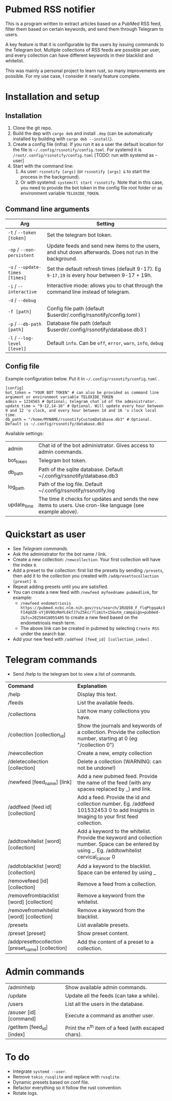 * Pubmed RSS notifier
This is a program written to extract articles based on a PubMed RSS feed, filter them based on certain keywords, and send them through Telegram to users.

A key feature is that it is configurable by the users by issuing commands to the Telegram bot. Multiple collections of RSS feeds are possible per user, and every collection can have different keywords in their blacklist and whitelist.

This was mainly a personal project to learn rust, so many improvements are possible. For my use case, I consider it nearly feature complete.

* Installation and setup
** Installation
1. Clone the git repo.
2. Build the dep with ~cargo deb~ and install ~.dep~ (can be automatically installed by building with ~cargo deb --install~).
3. Create a config file (infra). If you run it as a user the default location for the file is ~~/.config/rssnotify/config.toml~. For systemd it is ~/root/.config/rssnotify/config.toml~ [TODO: run with systemd as --user]
4. Start with the command line:
   1. As user: ~rssnotify [args]~ (or ~rssnotify [args] &~ to start the process in the background).
   2. Or with systemd: ~systemctl start rssnotify~. Note that in this case, you need to provide the bot token in the config file root folder or as environment variable =TELOXIDE_TOKEN=.

** Command line arguments

| *Arg*                         | *Setting*                                                                                                 |
|-----------------------------+---------------------------------------------------------------------------------------------------------|
| ~-t~ / ~--token [token]~        | Set the telegram bot token.                                                                             |
| ~-np~ / ~--non-persistent~      | Update feeds and send new items to the users, and shut down afterwards. Does not run in the background. |
| ~-u~ / ~--update-times [times]~ | Set the default refresh times (default 9-17). Eg =9-17,19= is every hour between 9-17 + 19h.              |
| ~-i~ / ~--interactive~          | Interactive mode: allows you to chat through the command line instead of telegram.                      |
| ~-d~ / ~--debug~                |                                                                                                         |
| ~-f [path]~                   | Config file path (default $userdir/.config/rssnotify/config.toml )                                      |
| ~-p~ / ~--db-path [path]~       | Database file path (default $userdir/.config/rssnotify/database.db3 )                                   |
| ~-l~ / ~--log-level [level]~    | Default =info=. Can be =off=, =error=, =warn=, =info=, =debug=                                                      |

** Config file
Example configuration below. Put it in ~~/.config/rssnotify/config.toml~ .

#+begin_src toml config.toml
  [config]
  bot_token = "YOUR BOT TOKEN" # can also be provided as command line argument or environment variable TELOXIDE_TOKEN
  admin = 1234565 # Optional; telegram chat id of the administrator.
  update_time = "9-12,14-16" # Optional. Will update every hour between 9 and 12 'o clock, and every hour between 14 and 16 'o clock local time.
  db_path = "/home/MYNAME/rssnotifyCustomDatabase.db3" # Optional. Default is ~/.config/rssnotify/database.db3
#+end_src

Available settings:
| admin       | Chat id of the bot administrator. Gives access to admin commands.                                            |
| bot_token   | Telegram bot token.                                                                                          |
| db_path     | Path of the sqlite database. Default ~/.config/rssnotify/database.db3                                        |
| log_path    | Path of the log file. Default ~/.config/rssnotify/rssnotify.log                                              |
| update_time | The time it checks for updates and sends the new items to users. Use cron-like language (see example above). |

* Quickstart as user
- See [[Telegram commands]].
- Ask the administrator for the bot name / link.
- Create a new collection: ~/newcollection~. Your first collection will have the index ~0~.
- Add a preset to the collection: first list the presets by sending ~/presets~, then add it to the collection you created with ~/addpresettocollection [preset] 0~.
- Repeat adding presets until you are satisfied.
- You can create a new feed with ~/newfeed myfeedname pubmedlink~, for example:
  - ~/newfeed endometriosis https://pubmed.ncbi.nlm.nih.gov/rss/search/1RUQ50_F_flqPtgqaAz3FI4qOZ8-xYj8V0QzRmYL6kfJ7uZ5kc/?limit=15&utm_campaign=pubmed-2&fc=20250418055405~ to create a new feed based on the endometriosis mesh term.
  - The above link can be created in pubmed by selecting =Create RSS= under the search bar.
- Add your new feed with ~/addfeed [feed_id] [collection_index]~ .

* Telegram commands
- Send /help to the telegram bot to view a list of commands.


| *Command*                                           | *Explanation*                                                                                                                                       |
| /help                                             | Display this text.                                                                                                                                |
| /feeds                                            | List the available feeds.                                                                                                                         |
| /collections                                      | List how many collections you have.                                                                                                               |
| /collection [collection_id]                       | Show the journals and keywords of a collection. Provide the collection number, starting at 0 (eg "/collection 0")                                 |
| /newcollection                                    | Create a new, empty collection                                                                                                                    |
| /deletecollection [collection]                    | Delete a collection (WARNING: can not be undone!)                                                                                                 |
| /newfeed [feed_name] [link]                       | Add a new pubmed feed. Provide the name of the feed (with any spaces replaced by _) and link.                                                     |
| /addfeed [feed id] [collection]                   | Add a feed. Provide the id and collection number. Eg. /addfeed 101532453 0 to add Insights in Imaging to your first feed collection.              |
| /addtowhitelist [word] [collection]               | Add a keyword to the whitelist. Provide the keyword and collection number. Space can be entered by using _. Eg. /addtowhitelist cervical_cancer 0 |
| /addtoblacklist [word] [collection]               | Add a keyword to the blacklist. Space can be entered by using _                                                                                   |
| /removefeed [id] [collection]                     | Remove a feed from a collection.                                                                                                                  |
| /removefromblacklist [word] [collection]          | Remove a keyword from the whitelist.                                                                                                              |
| /removefromwhitelist [word] [collection]          | Remove a keyword from the blacklist.                                                                                                              |
| /presets                                          | List available presets.                                                                                                                           |
| /preset [preset]                                  | Show preset content.                                                                                                                              |
| /addpresettocollection [preset_name] [collection] | Add the content of a preset to a collection.                                                                                                      |

* Admin commands

    | /adminhelp                 | Show available admin commands.                  |
    | /update                    | Update all the feeds (can take a while).            |
    | /users                     | List all the users in the database.                 |
    | /asuser [id] [command]     | Execute a command as another user.                  |
    | /getitem [feed_id] [index] | Print the n^{th} item of a feed (with escaped chars). |


* To do
- Integrate ~systemd --user~.
- Remove ~tokio_rusqlite~ and replace with ~rusqlite~.
- Dynamic presets based on conf file.
- Refactor everything so it follow the rust convention.
- Rotate logs.
